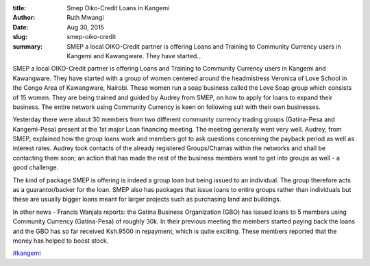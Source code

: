 :title: Smep Oiko-Credit Loans in Kangemi
:author: Ruth Mwangi
:date: Aug 30, 2015
:slug: smep-oiko-credit
 
:summary: SMEP a local OIKO-Credit partner is offering Loans and Training to Community Currency users in Kangemi and Kawangware. They have started...
 



.. image:: images/blog/smep-oiko-credit1.webp



 



SMEP a local OIKO-Credit partner is offering Loans and Training to Community Currency users in Kangemi and Kawangware. They have started with a group of women centered around the headmistress Veronica of Love School in the Congo Area of Kawangware, Nairobi. These women run a soap business called the Love Soap group which consists of 15 women. They are being trained and guided by Audrey from SMEP, on how to apply for loans to expand their business. The entire network using Community Currency is keen on following suit with their own businesses.



 



Yesterday there were about 30 members from two different community currency trading groups (Gatina-Pesa and Kangemi-Pesa) present at the 1st major Loan financing meeting. The meeting generally went very well. Audrey, from SMEP, explained how the group loans work and members got to ask questions concerning the payback period as well as interest rates. Audrey took contacts of the already registered Groups/Chamas within the networks and shall be contacting them soon; an action that has made the rest of the business members want to get into groups as well - a good challenge.



 



The kind of package SMEP is offering is indeed a group loan but being issued to an individual. The group therefore acts as a guarantor/backer for the loan. SMEP also has packages that issue loans to entire groups rather than individuals but these are usually bigger loans meant for larger projects such as purchasing land and buildings.



 



In other news - Francis Wanjala reports: the Gatina Business Organization (GBO) has issued loans to 5 members using Community Currency (Gatina-Pesa) of roughly 30k. In their previous meeting the members started paying back the loans and the GBO has so far received Ksh.9500 in repayment, which is quite exciting. These members reported that the money has helped to boost stock.

`#kangemi <https://www.grassrootseconomics.org/blog/hashtags/kangemi>`_



